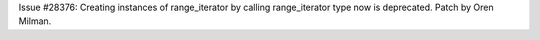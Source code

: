 Issue #28376: Creating instances of range_iterator by calling range_iterator
type now is deprecated.  Patch by Oren Milman.